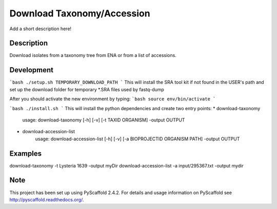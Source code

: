 =============
Download Taxonomy/Accession
=============


Add a short description here!


Description
===========

Download isolates from a taxonomy tree from ENA or from a list of accessions.

Development
===========
```bash
./setup.sh TEMPORARY_DOWNLOAD_PATH
```
This will install the SRA tool kit if not found in the USER's path and set up
the download folder for temporary *.SRA files used by fastq-dump

After you should activate the new environment by typing:
```bash
source env/bin/activate
```

```bash
./install.sh
```
This will install the python dependencies and create two entry points:
* download-taxonomy
        usage: download-taxonomy [-h] [-v] [-t TAXID ORGANISM] -output OUTPUT
* download-accession-list
        usage: download-accession-list [-h] [-v] [-a BIOPROJECTID ORGANISM PATH] -output OUTPUT


Examples
=======
download-taxonomy -t Lysteria 1639 -output myDir
download-accession-list -a input/295367.txt -output mydir

Note
====

This project has been set up using PyScaffold 2.4.2. For details and usage
information on PyScaffold see http://pyscaffold.readthedocs.org/.
